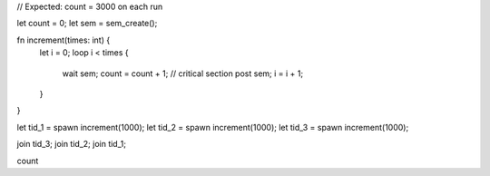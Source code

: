 // Expected: count = 3000 on each run

let count = 0;
let sem = sem_create();

fn increment(times: int) {
  let i = 0;
  loop i < times {
    wait sem;
    count = count + 1; // critical section
    post sem;
    i = i + 1;
  }
}

let tid_1 = spawn increment(1000);
let tid_2 = spawn increment(1000);
let tid_3 = spawn increment(1000);

join tid_3;
join tid_2;
join tid_1;

count